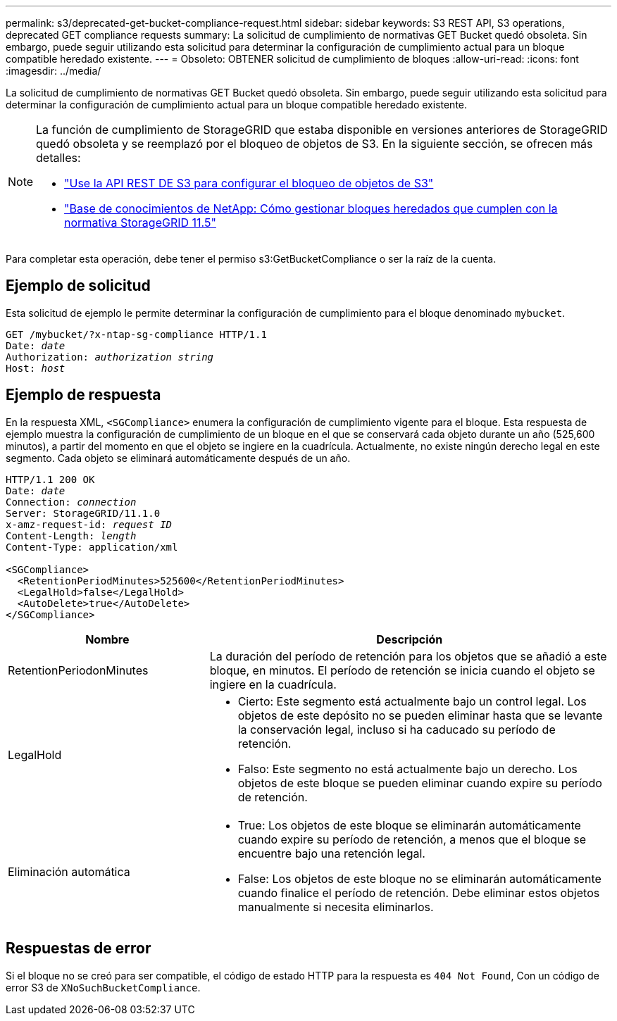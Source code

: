 ---
permalink: s3/deprecated-get-bucket-compliance-request.html 
sidebar: sidebar 
keywords: S3 REST API, S3 operations, deprecated GET compliance requests 
summary: La solicitud de cumplimiento de normativas GET Bucket quedó obsoleta. Sin embargo, puede seguir utilizando esta solicitud para determinar la configuración de cumplimiento actual para un bloque compatible heredado existente. 
---
= Obsoleto: OBTENER solicitud de cumplimiento de bloques
:allow-uri-read: 
:icons: font
:imagesdir: ../media/


[role="lead"]
La solicitud de cumplimiento de normativas GET Bucket quedó obsoleta. Sin embargo, puede seguir utilizando esta solicitud para determinar la configuración de cumplimiento actual para un bloque compatible heredado existente.

[NOTE]
====
La función de cumplimiento de StorageGRID que estaba disponible en versiones anteriores de StorageGRID quedó obsoleta y se reemplazó por el bloqueo de objetos de S3. En la siguiente sección, se ofrecen más detalles:

* link:../s3/use-s3-api-for-s3-object-lock.html["Use la API REST DE S3 para configurar el bloqueo de objetos de S3"]
* https://kb.netapp.com/Advice_and_Troubleshooting/Hybrid_Cloud_Infrastructure/StorageGRID/How_to_manage_legacy_Compliant_buckets_in_StorageGRID_11.5["Base de conocimientos de NetApp: Cómo gestionar bloques heredados que cumplen con la normativa StorageGRID 11.5"^]


====
Para completar esta operación, debe tener el permiso s3:GetBucketCompliance o ser la raíz de la cuenta.



== Ejemplo de solicitud

Esta solicitud de ejemplo le permite determinar la configuración de cumplimiento para el bloque denominado `mybucket`.

[listing, subs="specialcharacters,quotes"]
----
GET /mybucket/?x-ntap-sg-compliance HTTP/1.1
Date: _date_
Authorization: _authorization string_
Host: _host_
----


== Ejemplo de respuesta

En la respuesta XML, `<SGCompliance>` enumera la configuración de cumplimiento vigente para el bloque. Esta respuesta de ejemplo muestra la configuración de cumplimiento de un bloque en el que se conservará cada objeto durante un año (525,600 minutos), a partir del momento en que el objeto se ingiere en la cuadrícula. Actualmente, no existe ningún derecho legal en este segmento. Cada objeto se eliminará automáticamente después de un año.

[listing, subs="specialcharacters,quotes"]
----
HTTP/1.1 200 OK
Date: _date_
Connection: _connection_
Server: StorageGRID/11.1.0
x-amz-request-id: _request ID_
Content-Length: _length_
Content-Type: application/xml

<SGCompliance>
  <RetentionPeriodMinutes>525600</RetentionPeriodMinutes>
  <LegalHold>false</LegalHold>
  <AutoDelete>true</AutoDelete>
</SGCompliance>
----
[cols="1a,2a"]
|===
| Nombre | Descripción 


 a| 
RetentionPeriodonMinutes
 a| 
La duración del período de retención para los objetos que se añadió a este bloque, en minutos. El período de retención se inicia cuando el objeto se ingiere en la cuadrícula.



 a| 
LegalHold
 a| 
* Cierto: Este segmento está actualmente bajo un control legal. Los objetos de este depósito no se pueden eliminar hasta que se levante la conservación legal, incluso si ha caducado su período de retención.
* Falso: Este segmento no está actualmente bajo un derecho. Los objetos de este bloque se pueden eliminar cuando expire su período de retención.




 a| 
Eliminación automática
 a| 
* True: Los objetos de este bloque se eliminarán automáticamente cuando expire su período de retención, a menos que el bloque se encuentre bajo una retención legal.
* False: Los objetos de este bloque no se eliminarán automáticamente cuando finalice el período de retención. Debe eliminar estos objetos manualmente si necesita eliminarlos.


|===


== Respuestas de error

Si el bloque no se creó para ser compatible, el código de estado HTTP para la respuesta es `404 Not Found`, Con un código de error S3 de `XNoSuchBucketCompliance`.

